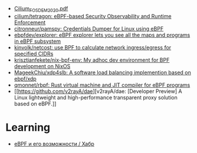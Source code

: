 - [[https://archive.fosdem.org/2020/schedule/event/replacing_iptables_with_ebpf/attachments/slides/3622/export/events/attachments/replacing_iptables_with_ebpf/slides/3622/Cilium_FOSDEM_2020.pdf][Cilium_FOSDEM_2020.pdf]]
- [[https://github.com/cilium/tetragon][cilium/tetragon: eBPF-based Security Observability and Runtime Enforcement]]
- [[https://github.com/citronneur/pamspy][citronneur/pamspy: Credentials Dumper for Linux using eBPF]]
- [[https://github.com/ebpfdev/explorer][ebpfdev/explorer: eBPF explorer lets you see all the maps and programs in eBPF subsystem]]
- [[https://github.com/kinvolk/netcost][kinvolk/netcost: use BPF to calculate network ingress/egress for specified CIDRs]]
- [[https://github.com/krisztianfekete/nix-bpf-env][krisztianfekete/nix-bpf-env: My adhoc dev environment for BPF development on NixOS]]
- [[https://github.com/MageekChiu/xdp4slb][MageekChiu/xdp4slb: A software load balancing implemention based on ebpf/xdp]]
- [[https://github.com/qmonnet/rbpf][qmonnet/rbpf: Rust virtual machine and JIT compiler for eBPF programs]]
- [[https://github.com/v2rayA/dae][v2rayA/dae: [Developer Preview] A Linux lightweight and high-performance transparent proxy solution based on eBPF.]]

* Learning
- [[https://habr.com/ru/companies/timeweb/articles/733058/][eBPF и его возможности / Хабр]]
